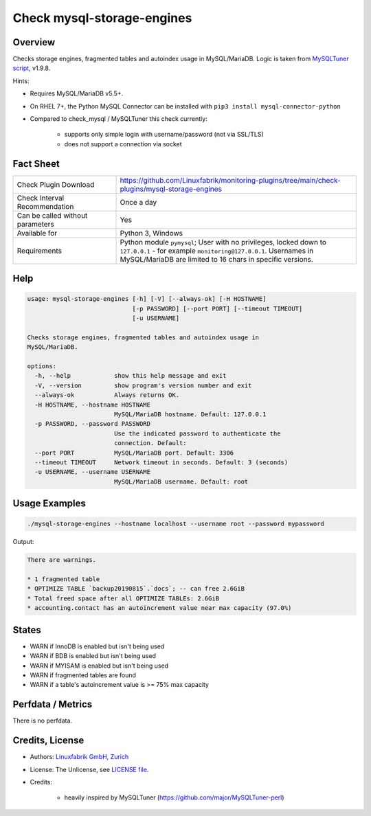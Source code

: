 Check mysql-storage-engines
===========================

Overview
--------

Checks storage engines, fragmented tables and autoindex usage in MySQL/MariaDB. Logic is taken from `MySQLTuner script <https://github.com/major/MySQLTuner-perl>`_, v1.9.8.

Hints:

* Requires MySQL/MariaDB v5.5+.
* On RHEL 7+, the Python MySQL Connector can be installed with ``pip3 install mysql-connector-python``
* Compared to check_mysql / MySQLTuner this check currently:

    * supports only simple login with username/password (not via SSL/TLS)
    * does not support a connection via socket


Fact Sheet
----------

.. csv-table::
    :widths: 30, 70
    
    "Check Plugin Download",                "https://github.com/Linuxfabrik/monitoring-plugins/tree/main/check-plugins/mysql-storage-engines"
    "Check Interval Recommendation",        "Once a day"
    "Can be called without parameters",     "Yes"
    "Available for",                        "Python 3, Windows"
    "Requirements",                         "Python module ``pymysql``; User with no privileges, locked down to ``127.0.0.1`` - for example ``monitoring@127.0.0.1``. Usernames in MySQL/MariaDB are limited to 16 chars in specific versions."


Help
----

.. code-block:: text

    usage: mysql-storage-engines [-h] [-V] [--always-ok] [-H HOSTNAME]
                                 [-p PASSWORD] [--port PORT] [--timeout TIMEOUT]
                                 [-u USERNAME]

    Checks storage engines, fragmented tables and autoindex usage in
    MySQL/MariaDB.

    options:
      -h, --help            show this help message and exit
      -V, --version         show program's version number and exit
      --always-ok           Always returns OK.
      -H HOSTNAME, --hostname HOSTNAME
                            MySQL/MariaDB hostname. Default: 127.0.0.1
      -p PASSWORD, --password PASSWORD
                            Use the indicated password to authenticate the
                            connection. Default:
      --port PORT           MySQL/MariaDB port. Default: 3306
      --timeout TIMEOUT     Network timeout in seconds. Default: 3 (seconds)
      -u USERNAME, --username USERNAME
                            MySQL/MariaDB username. Default: root


Usage Examples
--------------

.. code-block:: bash

    ./mysql-storage-engines --hostname localhost --username root --password mypassword

Output:

.. code-block:: text

    There are warnings.

    * 1 fragmented table
    * OPTIMIZE TABLE `backup20190815`.`docs`; -- can free 2.6GiB
    * Total freed space after all OPTIMIZE TABLEs: 2.6GiB
    * accounting.contact has an autoincrement value near max capacity (97.0%)


States
------

* WARN if InnoDB is enabled but isn't being used
* WARN if BDB is enabled but isn't being used
* WARN if MYISAM is enabled but isn't being used
* WARN if fragmented tables are found
* WARN if a table's autoincrement value is >= 75% max capacity


Perfdata / Metrics
------------------

There is no perfdata.


Credits, License
----------------

* Authors: `Linuxfabrik GmbH, Zurich <https://www.linuxfabrik.ch>`_
* License: The Unlicense, see `LICENSE file <https://unlicense.org/>`_.
* Credits:

    * heavily inspired by MySQLTuner (https://github.com/major/MySQLTuner-perl)
